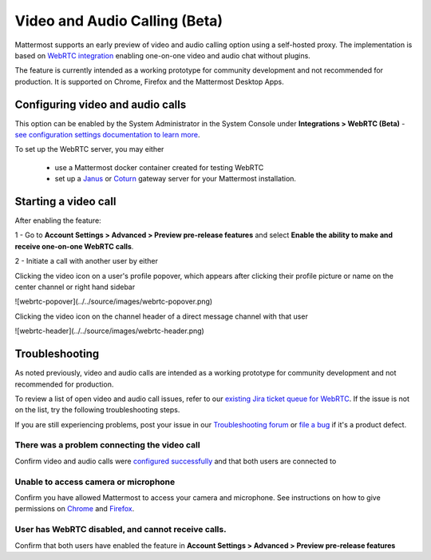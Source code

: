Video and Audio Calling (Beta)
=====================================

Mattermost supports an early preview of video and audio calling option using a self-hosted proxy. The implementation is based on `WebRTC integration <https://www.html5rocks.com/en/tutorials/webrtc/basics/>`_ enabling one-on-one video and audio chat without plugins.

The feature is currently intended as a working prototype for community development and not recommended for production. It is supported on Chrome, Firefox and the Mattermost Desktop Apps.

Configuring video and audio calls
--------------------------

This option can be enabled by the System Administrator in the System Console under **Integrations > WebRTC (Beta)** - `see configuration settings documentation to learn more <https://docs.mattermost.com/administration/config-settings.html#webrtc-beta>`_.

To set up the WebRTC server, you may either

 - use a Mattermost docker container created for testing WebRTC
 - set up a `Janus <https://github.com/meetecho/janus-gateway>`_ or `Coturn <https://github.com/coturn/coturn/wiki>`_ gateway server for your Mattermost installation.

Starting a video call
--------------------------

After enabling the feature:

1 - Go to **Account Settings > Advanced > Preview pre-release features** and select **Enable the ability to make and receive one-on-one WebRTC calls**.

2 - Initiate a call with another user by either 

Clicking the video icon on a user's profile popover, which appears after clicking their profile picture or name on the center channel or right hand sidebar

![webrtc-popover](../../source/images/webrtc-popover.png)

Clicking the video icon on the channel header of a direct message channel with that user

![webrtc-header](../../source/images/webrtc-header.png)

Troubleshooting
--------------------------

As noted previously, video and audio calls are intended as a working prototype for community development and not recommended for production.

To review a list of open video and audio call issues, refer to our `existing Jira ticket queue for WebRTC <https://mattermost.atlassian.net/browse/PLT-4735?jql=issuetype%20in%20(Bug%2C%20Improvement%2C%20%22New%20Feature%22%2C%20Story%2C%20Task)%20AND%20status%20in%20(Open%2C%20%22In%20Progress%22%2C%20Reopened%2C%20Submitted)%20AND%20text%20~%20webrtc>`_. If the issue is not on the list, try the following troubleshooting steps.

If you are still experiencing problems, post your issue in our `Troubleshooting forum <https://forum.mattermost.org/t/how-to-use-the-troubleshooting-forum/150>`_ or `file a bug <https://www.mattermost.org/filing-issues/>`_ if it's a product defect.

There was a problem connecting the video call
..........................

Confirm video and audio calls were `configured successfully <https://docs.mattermost.com/deployment/webrtc.html#configuring-video-and-audio-calls>`_ and that both users are connected to 

Unable to access camera or microphone
..........................

Confirm you have allowed Mattermost to access your camera and microphone. See instructions on how to give permissions on `Chrome <https://support.google.com/chrome/answer/2693767?hl=en>`_ and `Firefox <http://blog.speaklikethem.com/how-to-allow-camera-and-mic-access-in-firefox/>`_.

User has WebRTC disabled, and cannot receive calls.
..........................

Confirm that both users have enabled the feature in **Account Settings > Advanced > Preview pre-release features**
